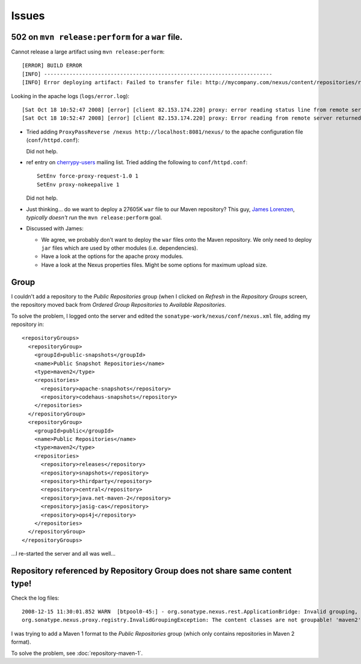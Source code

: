 Issues
******

502 on ``mvn release:perform`` for a ``war`` file.
==================================================

Cannot release a large artifact using ``mvn release:perform``:

::

  [ERROR] BUILD ERROR
  [INFO] ------------------------------------------------------------------------
  [INFO] Error deploying artifact: Failed to transfer file: http://mycompany.com/nexus/content/repositories/releases/uk/co/mycompany/client/webapp/1.0/myapp_webapp-1.0.war. Return code is: 502

Looking in the apache logs (``logs/error.log``):

::

  [Sat Oct 18 10:52:47 2008] [error] [client 82.153.174.220] proxy: error reading status line from remote server localhost
  [Sat Oct 18 10:52:47 2008] [error] [client 82.153.174.220] proxy: Error reading from remote server returned by /nexus/content/repositories/releases/uk/co/mycompany/client/webapp/1.0/myapp_webapp-1.0.war

- Tried adding ``ProxyPassReverse /nexus http://localhost:8081/nexus/`` to
  the apache configuration file (``conf/httpd.conf``):

  Did not help.

- ref entry on
  `cherrypy-users`_ mailing list.  Tried adding the following to
  ``conf/httpd.conf``:

  ::

    SetEnv force-proxy-request-1.0 1
    SetEnv proxy-nokeepalive 1

  Did not help.

- Just thinking... do we want to deploy a 27605K ``war`` file to our Maven
  repository?  This guy,
  `James Lorenzen`_, *typically doesn't run* the ``mvn release:perform`` goal.

- Discussed with James:

  - We agree, we probably don't want to deploy the ``war`` files onto the
    Maven repository.  We only need to deploy ``jar`` files which are used by
    other modules (i.e. dependencies).
  - Have a look at the options for the apache proxy modules.
  - Have a look at the Nexus properties files.  Might be some options for
    maximum upload size.

Group
=====

I couldn't add a repository to the *Public Repositories* group (when I clicked
on *Refresh* in the *Repository Groups* screen, the repository moved back from
*Ordered Group Repositories* to *Available Repositories*.

To solve the problem, I logged onto the server and edited the
``sonatype-work/nexus/conf/nexus.xml`` file, adding my repository in:

::

  <repositoryGroups>
    <repositoryGroup>
      <groupId>public-snapshots</groupId>
      <name>Public Snapshot Repositories</name>
      <type>maven2</type>
      <repositories>
        <repository>apache-snapshots</repository>
        <repository>codehaus-snapshots</repository>
      </repositories>
    </repositoryGroup>
    <repositoryGroup>
      <groupId>public</groupId>
      <name>Public Repositories</name>
      <type>maven2</type>
      <repositories>
        <repository>releases</repository>
        <repository>snapshots</repository>
        <repository>thirdparty</repository>
        <repository>central</repository>
        <repository>java.net-maven-2</repository>
        <repository>jasig-cas</repository>
        <repository>ops4j</repository>
      </repositories>
    </repositoryGroup>
  </repositoryGroups>

...I re-started the server and all was well...

Repository referenced by Repository Group does not share same content type!
===========================================================================

Check the log files:

::

  2008-12-15 11:30:01.852 WARN  [btpool0-45:] - org.sonatype.nexus.rest.ApplicationBridge: Invalid grouping, GroupId=public
  org.sonatype.nexus.proxy.registry.InvalidGroupingException: The content classes are not groupable! 'maven2' and 'maven1' are not compatible!

I was trying to add a Maven 1 format to the *Public Repositories* group
(which only contains repositories in Maven 2 format).

To solve the problem, see :doc:`repository-maven-1`.


.. _`cherrypy-users`: http://groups.google.co.uk/group/cherrypy-users/browse_thread/thread/9133351b29654b1f/c8a237748a02076b?lnk=st&q=Error+reading+from+remote+server+returned+by#c8a237748a02076b
.. _`James Lorenzen`: http://jlorenzen.blogspot.com/2007/09/how-to-create-release-using-maven2.html

